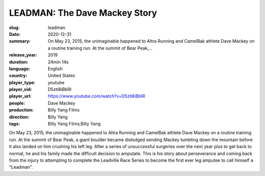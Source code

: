 LEADMAN: The Dave Mackey Story
##############################

:slug: leadman
:date: 2020-12-31
:summary: On May 23, 2015, the unimaginable happened to Altra Running and CamelBak athlete Dave Mackey on a routine training run. At the summit of Bear Peak,...
:release_year: 2019
:duration: 24min 14s
:language: English
:country: United States
:player_type: youtube
:player_vid: D5zti8iBbRI
:player_url: https://www.youtube.com/watch?v=D5zti8iBbRI
:people: Dave Mackey
:production: Billy Yang Films
:direction: Billy Yang
:tags: Billy Yang Films;Billy Yang

On May 23, 2015, the unimaginable happened to Altra Running and CamelBak athlete Dave Mackey on a routine training run. At the summit of Bear Peak, a giant boulder became dislodged sending Mackey tumbling down the mountain before it also landed on him crushing his left leg. After a series of unsuccessful surgeries over the next year plus to get back to normal, he and his family made the difficult decision to amputate. This is his story about perseverance and coming back from the injury to attempting to complete the Leadville Race Series to become the first ever leg amputee to call himself a "Leadman".
